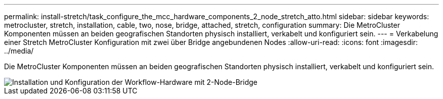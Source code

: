 ---
permalink: install-stretch/task_configure_the_mcc_hardware_components_2_node_stretch_atto.html 
sidebar: sidebar 
keywords: metrocluster, stretch, installation, cable, two, nose, bridge, attached, stretch, configuration 
summary: Die MetroCluster Komponenten müssen an beiden geografischen Standorten physisch installiert, verkabelt und konfiguriert sein. 
---
= Verkabelung einer Stretch MetroCluster Konfiguration mit zwei über Bridge angebundenen Nodes
:allow-uri-read: 
:icons: font
:imagesdir: ../media/


[role="lead"]
Die MetroCluster Komponenten müssen an beiden geografischen Standorten physisch installiert, verkabelt und konfiguriert sein.

image::../media/workflow_hardware_installation_and_configuration_2_node_bridge_attached.gif[Installation und Konfiguration der Workflow-Hardware mit 2-Node-Bridge]
